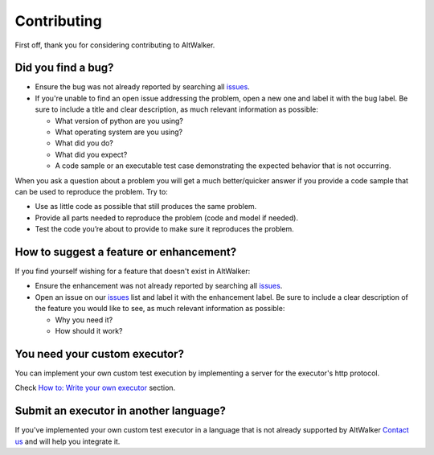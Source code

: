 ============
Contributing
============

First off, thank you for considering contributing to AltWalker.


Did you find a bug?
-------------------

- Ensure the bug was not already reported by searching all `issues`_.
- If you're unable to find an open issue addressing the problem, open a new one and label it with the bug label. Be sure to include a title and clear description, as much relevant information as possible:

  - What version of python are you using?
  - What operating system are you using?
  - What did you do?
  - What did you expect?
  - A code sample or an executable test case demonstrating the expected behavior that is not occurring.

When you ask a question about a problem you will get a much better/quicker answer if you provide a code sample that can be used to reproduce the problem. Try to:

- Use as little code as possible that still produces the same problem.
- Provide all parts needed to reproduce the problem (code and model if needed).
- Test the code you’re about to provide to make sure it reproduces the problem.


How to suggest a feature or enhancement?
----------------------------------------

If you find yourself wishing for a feature that doesn't exist in AltWalker:

- Ensure the enhancement was not already reported by searching all `issues`_.
- Open an issue on our `issues`_ list and label it with the enhancement label. Be sure to include a clear description of the feature you would like to see, as much relevant information as possible:

  - Why you need it?
  - How should it work?


You need your custom executor?
------------------------------

You can implement your own custom test execution by implementing a server for the executor's http protocol.

Check `How to: Write your own executor <https://altwalker.github.io/altwalker/advanced-usage/custom-executor.html>`_ section.


Submit an executor in another language?
---------------------------------------

If you've implemented your own custom test executor in a language that is not already supported by AltWalker `Contact us <altwalker@altom.com>`_ and will help you integrate it.


.. _issues: https://github.com/altwalker/altwalker/issues
